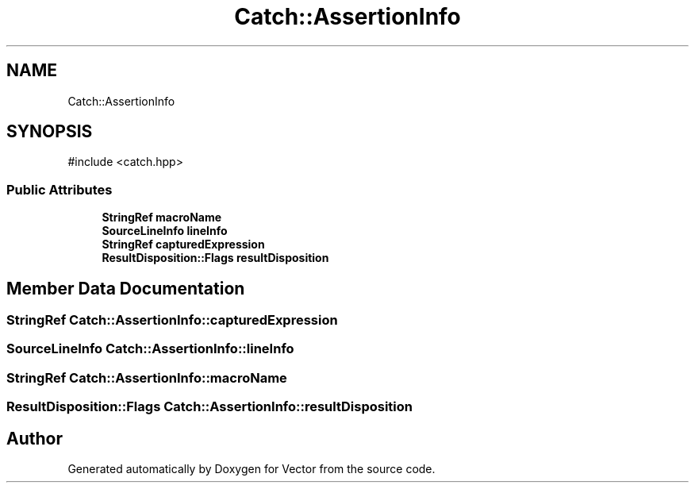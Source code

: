 .TH "Catch::AssertionInfo" 3 "Version v3.0" "Vector" \" -*- nroff -*-
.ad l
.nh
.SH NAME
Catch::AssertionInfo
.SH SYNOPSIS
.br
.PP
.PP
\fR#include <catch\&.hpp>\fP
.SS "Public Attributes"

.in +1c
.ti -1c
.RI "\fBStringRef\fP \fBmacroName\fP"
.br
.ti -1c
.RI "\fBSourceLineInfo\fP \fBlineInfo\fP"
.br
.ti -1c
.RI "\fBStringRef\fP \fBcapturedExpression\fP"
.br
.ti -1c
.RI "\fBResultDisposition::Flags\fP \fBresultDisposition\fP"
.br
.in -1c
.SH "Member Data Documentation"
.PP 
.SS "\fBStringRef\fP Catch::AssertionInfo::capturedExpression"

.SS "\fBSourceLineInfo\fP Catch::AssertionInfo::lineInfo"

.SS "\fBStringRef\fP Catch::AssertionInfo::macroName"

.SS "\fBResultDisposition::Flags\fP Catch::AssertionInfo::resultDisposition"


.SH "Author"
.PP 
Generated automatically by Doxygen for Vector from the source code\&.
